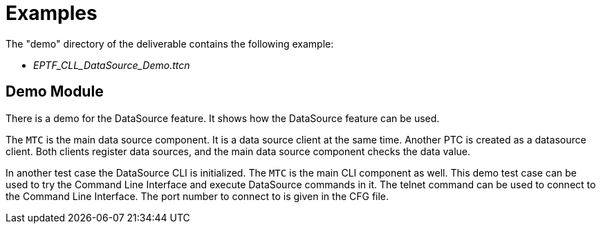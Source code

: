 = Examples

The "demo" directory of the deliverable contains the following example:

* __EPTF_CLL_DataSource_Demo.ttcn__

== Demo Module

There is a demo for the DataSource feature. It shows how the DataSource feature can be used.

The `MTC` is the main data source component. It is a data source client at the same time. Another PTC is created as a datasource client. Both clients register data sources, and the main data source component checks the data value.

In another test case the DataSource CLI is initialized. The `MTC` is the main CLI component as well. This demo test case can be used to try the Command Line Interface and execute DataSource commands in it. The telnet command can be used to connect to the Command Line Interface. The port number to connect to is given in the CFG file.
